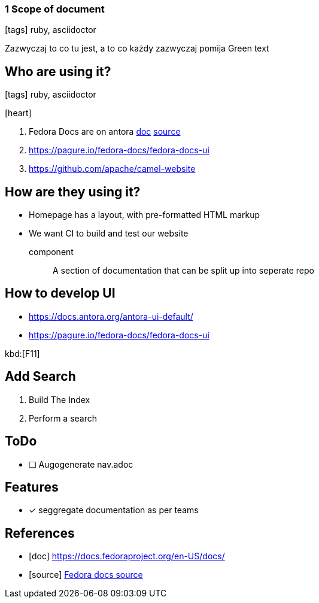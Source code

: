 === 1 Scope of document
:icons: font

icon:tags[role="blue"] ruby, asciidoctor

Zazwyczaj to co tu jest, a to co każdy zazwyczaj pomija [green]#Green text#


== Who are using it?

icon:tags[role="blue"] ruby, asciidoctor

icon:heart[size=2x]

. Fedora Docs are on antora <<f,doc>> <<f,source>>
. https://pagure.io/fedora-docs/fedora-docs-ui
. https://github.com/apache/camel-website

== How are they using it?

* Homepage has a layout, with pre-formatted HTML markup
* We want CI to build and test our website

component:: A section of documentation that can be split up into seperate repo

== How to develop UI

- https://docs.antora.org/antora-ui-default/
- https://pagure.io/fedora-docs/fedora-docs-ui

kbd:[F11]

== Add Search

. Build The Index
. Perform a search

== ToDo

* [ ] Augogenerate nav.adoc

== Features

- [x] seggregate documentation as per teams

[bibliography]
== References

- [[[f,doc]]] https://docs.fedoraproject.org/en-US/docs/
- [[[f,source]]] https://pagure.io/fedora-docs/pages/tree/master[Fedora docs source]
